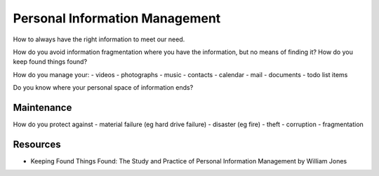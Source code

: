 Personal Information Management
===============================

How to always have the right information to meet our need.

How do you avoid information fragmentation where you have the information, but no means of finding it? How do you keep found things found?

How do you manage your:
- videos
- photographs
- music
- contacts
- calendar
- mail
- documents
- todo list items

Do you know where your personal space of information ends?

Maintenance
-----------

How do you protect against
- material failure (eg hard drive failure)
- disaster (eg fire)
- theft
- corruption
- fragmentation

Resources
---------
- Keeping Found Things Found: The Study and Practice of Personal Information Management by William Jones
